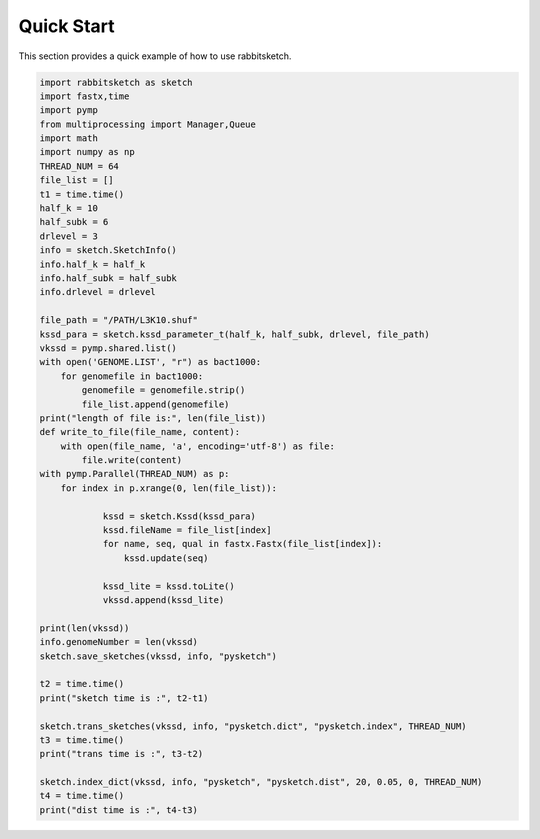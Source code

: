 Quick Start
===========

This section provides a quick example of how to use rabbitsketch.

.. code-block:: python

	import rabbitsketch as sketch
	import fastx,time  
	import pymp
	from multiprocessing import Manager,Queue
	import math
	import numpy as np
	THREAD_NUM = 64
	file_list = []
	t1 = time.time()
	half_k = 10
	half_subk = 6
	drlevel = 3
	info = sketch.SketchInfo()
	info.half_k = half_k
	info.half_subk = half_subk
	info.drlevel = drlevel
	
	file_path = "/PATH/L3K10.shuf"
	kssd_para = sketch.kssd_parameter_t(half_k, half_subk, drlevel, file_path)
	vkssd = pymp.shared.list()
	with open('GENOME.LIST', "r") as bact1000:
	    for genomefile in bact1000:
	        genomefile = genomefile.strip()
	        file_list.append(genomefile)
	print("length of file is:", len(file_list))
	def write_to_file(file_name, content):
	    with open(file_name, 'a', encoding='utf-8') as file:
	        file.write(content)
	with pymp.Parallel(THREAD_NUM) as p:
	    for index in p.xrange(0, len(file_list)):
	            
	            kssd = sketch.Kssd(kssd_para)
	            kssd.fileName = file_list[index]
	            for name, seq, qual in fastx.Fastx(file_list[index]): 
	                kssd.update(seq)
	            
	            kssd_lite = kssd.toLite()
	            vkssd.append(kssd_lite)
	
	print(len(vkssd))
	info.genomeNumber = len(vkssd)
	sketch.save_sketches(vkssd, info, "pysketch")
	
	t2 = time.time()
	print("sketch time is :", t2-t1)
	
	sketch.trans_sketches(vkssd, info, "pysketch.dict", "pysketch.index", THREAD_NUM)
	t3 = time.time()
	print("trans time is :", t3-t2)
	
	sketch.index_dict(vkssd, info, "pysketch", "pysketch.dist", 20, 0.05, 0, THREAD_NUM)
	t4 = time.time()
	print("dist time is :", t4-t3)
